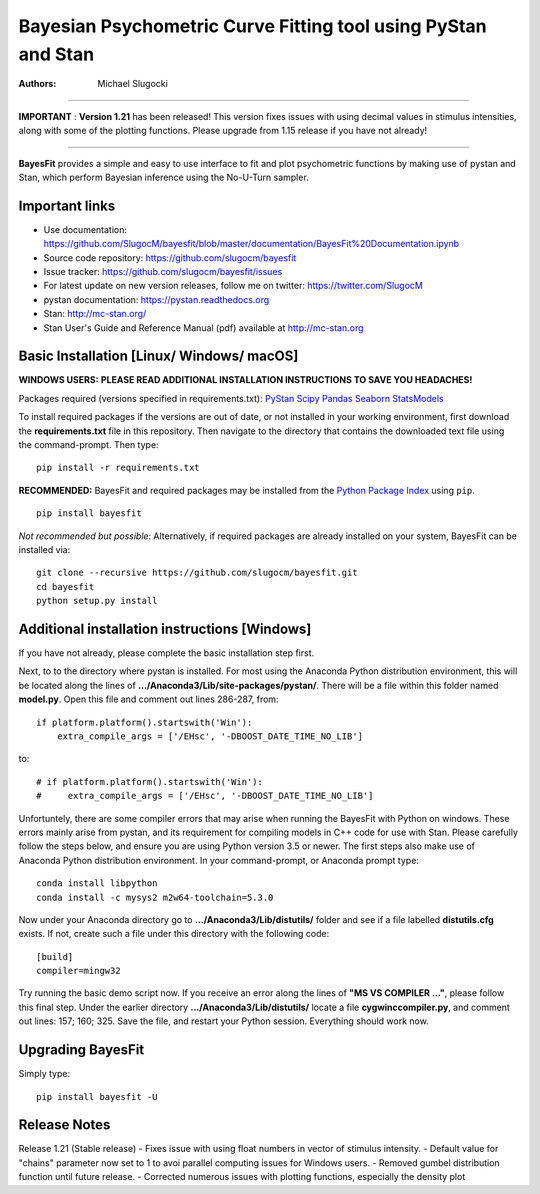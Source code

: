 Bayesian Psychometric Curve Fitting tool using PyStan and Stan
====================================

.. image:: https://github.com/SlugocM/bayesfit/blob/master/logos/logo.png
    :alt: BayesFit Logo
    :scale: 50 %

|pypi| |travis|

:Authors:
    Michael Slugocki
   
--------------------------------------------------  
  
**IMPORTANT** : **Version 1.21** has been released!  This version fixes issues with using decimal values in stimulus intensities, along with some of the plotting functions. Please upgrade from 1.15 release if you have not already!

--------------------------------------------------

**BayesFit** provides a simple and easy to use interface to fit and plot psychometric functions by making use of pystan and Stan, which perform Bayesian inference using the No-U-Turn sampler.  

Important links
---------------
- Use documentation: https://github.com/SlugocM/bayesfit/blob/master/documentation/BayesFit%20Documentation.ipynb
- Source code repository: https://github.com/slugocm/bayesfit
- Issue tracker: https://github.com/slugocm/bayesfit/issues
- For latest update on new version releases, follow me on twitter: https://twitter.com/SlugocM

- pystan documentation: https://pystan.readthedocs.org
- Stan: http://mc-stan.org/
- Stan User's Guide and Reference Manual (pdf) available at http://mc-stan.org


Basic Installation [Linux/ Windows/ macOS]
------------------

**WINDOWS USERS:** 
**PLEASE READ ADDITIONAL INSTALLATION INSTRUCTIONS TO SAVE YOU HEADACHES!**

Packages required (versions specified in requirements.txt): 
`PyStan <http://mc-stan.org/users/interfaces/pystan>`_
`Scipy <https://www.scipy.org/>`_
`Pandas <http://pandas.pydata.org/>`_
`Seaborn <https://seaborn.pydata.org/>`_
`StatsModels <www.statsmodels.org/stable/index.html>`_

To install required packages if the versions are out of date, or not installed in your working environment, first download the **requirements.txt** file in this repository.  Then navigate to the directory that contains the downloaded text file using the command-prompt.  Then type: 

::

   pip install -r requirements.txt

**RECOMMENDED:** BayesFit and required packages may be installed from the `Python Package Index
<https://pypi.python.org/pypi>`_ using ``pip``.

::

   pip install bayesfit

*Not recommended but possible*: Alternatively, if required packages are already installed on your system, BayesFit can be installed via:

::

   git clone --recursive https://github.com/slugocm/bayesfit.git
   cd bayesfit
   python setup.py install


Additional installation instructions [Windows]
------------------
If you have not already, please complete the basic installation step first.

Next, to to the directory where pystan is installed.  For most using the Anaconda Python distribution environment, this will be located along the lines of **.../Anaconda3/Lib/site-packages/pystan/**.  There will be a file within this folder named **model.py**.  Open this file and comment out lines 286-287, from:
::
    if platform.platform().startswith('Win'):
        extra_compile_args = ['/EHsc', '-DBOOST_DATE_TIME_NO_LIB']
to:
::
    # if platform.platform().startswith('Win'):
    #     extra_compile_args = ['/EHsc', '-DBOOST_DATE_TIME_NO_LIB']



Unfortuntely, there are some compiler errors that may arise when running the BayesFit with Python on windows.  These errors mainly arise from pystan, and its requirement for compiling models in C++ code for use with Stan.  Please carefully follow the steps below, and ensure you are using Python version 3.5 or newer. The first steps also make use of Anaconda Python distribution environment. In your command-prompt, or Anaconda prompt type: 

::

    conda install libpython
    conda install -c mysys2 m2w64-toolchain=5.3.0
   
Now under your Anaconda directory go to **.../Anaconda3/Lib/distutils/** folder and see if a file labelled **distutils.cfg** exists.  If not, create such a file under this directory with the following code:

::

    [build]
    compiler=mingw32

Try running the basic demo script now.  If you receive an error along the lines of **"MS VS COMPILER ..."**, please follow this final step. Under the earlier directory **.../Anaconda3/Lib/distutils/** locate a file **cygwinccompiler.py**, and comment out lines: 157; 160; 325.  Save the file, and restart your Python session.  Everything should work now.    


Upgrading BayesFit
------------------

Simply type: 

::

    pip install bayesfit -U


Release Notes
------------------

Release 1.21 (Stable release)
- Fixes issue with using float numbers in vector of stimulus intensity.
- Default value for "chains" parameter now set to 1 to avoi parallel computing issues for Windows users.
- Removed gumbel distribution function until future release.
- Corrected numerous issues with plotting functions, especially the density plot

.. |pypi| image:: https://badge.fury.io/py/bayesfit.png
    :target: https://badge.fury.io/py/bayesfit
    :alt: pypi version
    
.. |travis| image:: https://travis-ci.org/SlugocM/bayesfit.svg?branch=master
    :target: https://travis-ci.org/SlugocM/bayesfit/
    :alt: travis-ci build status
